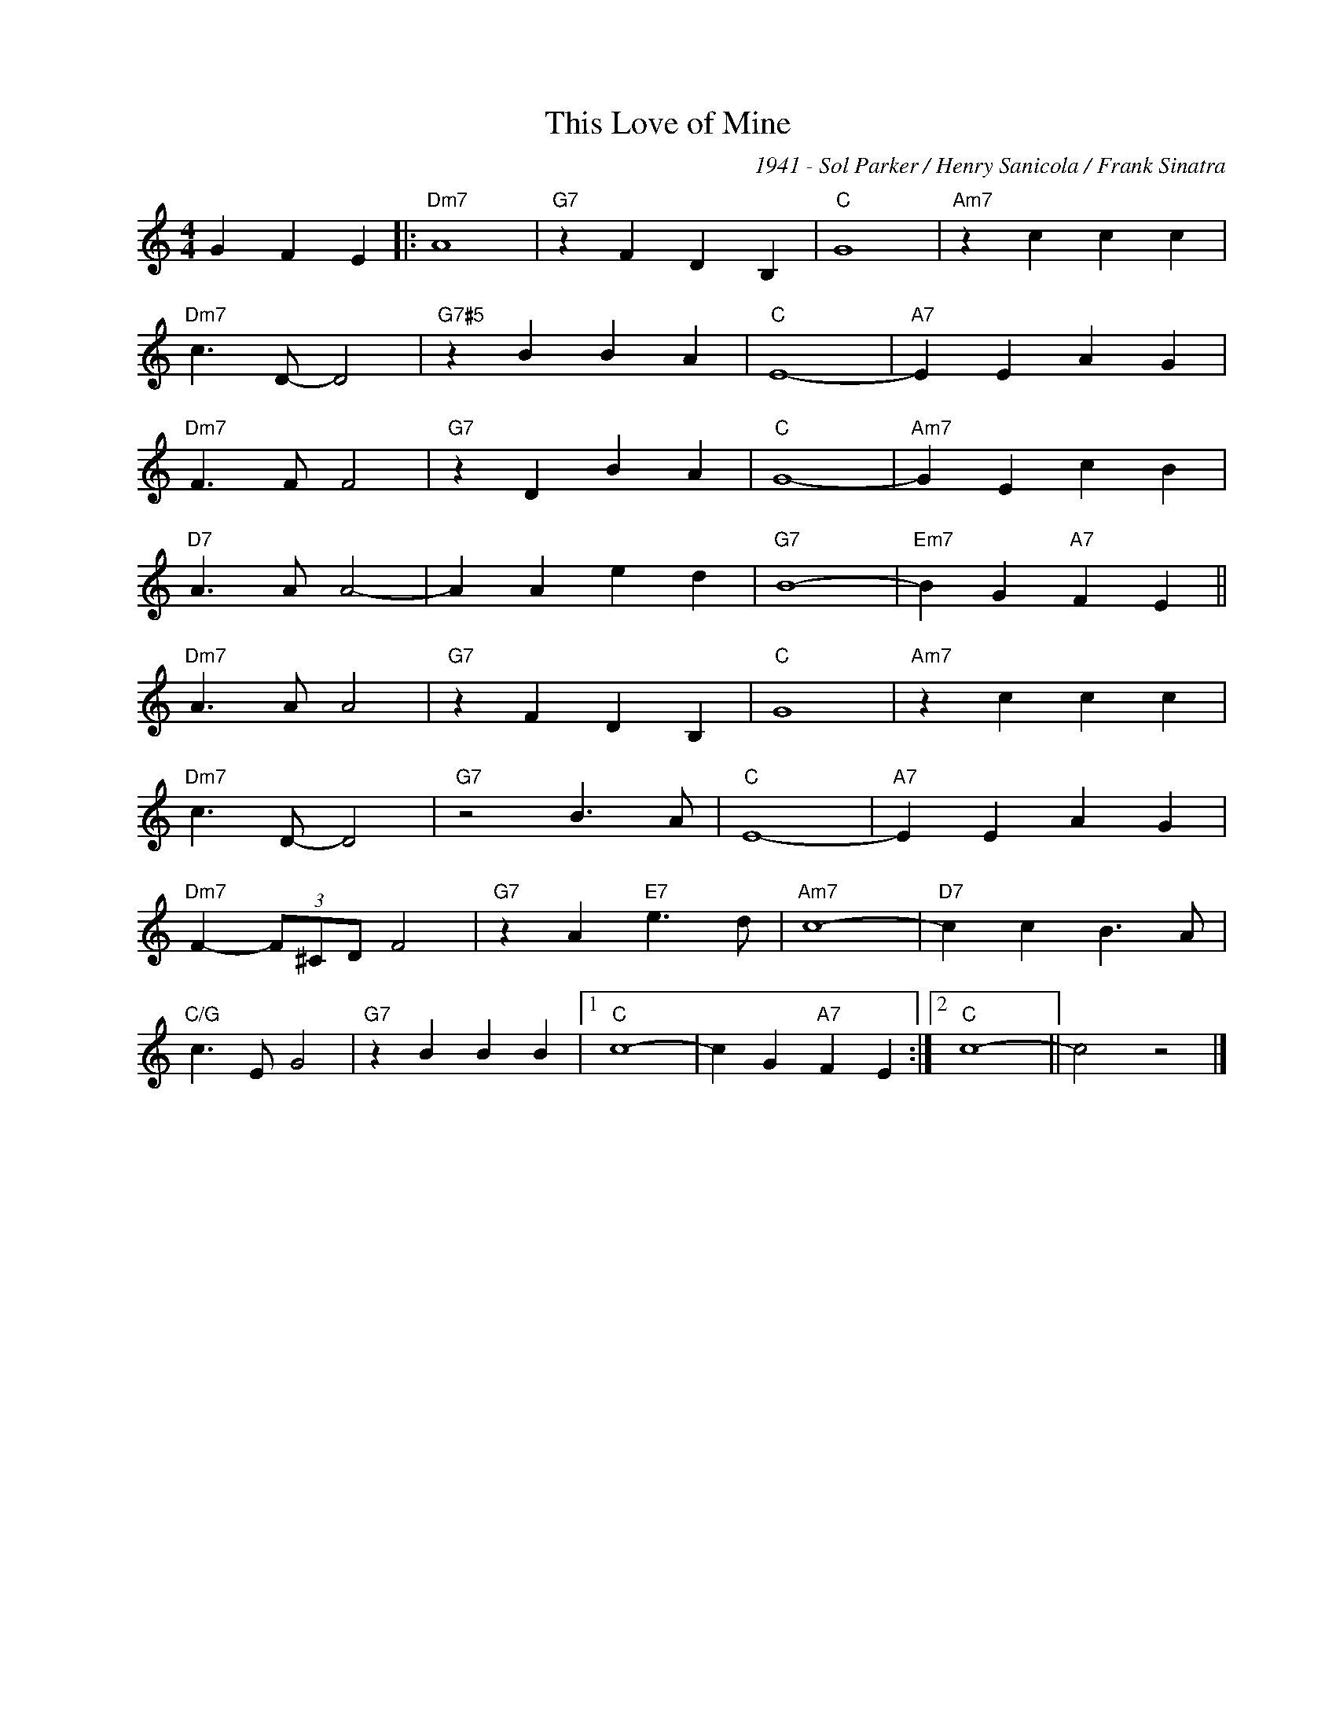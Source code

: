 X:1
T:This Love of Mine
C:1941 - Sol Parker / Henry Sanicola / Frank Sinatra
Z:www.realbook.site
L:1/4
M:4/4
I:linebreak $
K:C
V:1 treble nm=" " snm=" "
V:1
 G F E |:"Dm7" A4 |"G7" z F D B, |"C" G4 |"Am7" z c c c |$"Dm7" c3/2 D/- D2 |"G7#5" z B B A | %7
"C" E4- |"A7" E E A G |$"Dm7" F3/2 F/ F2 |"G7" z D B A |"C" G4- |"Am7" G E c B |$"D7" A3/2 A/ A2- | %14
 A A e d |"G7" B4- |"Em7" B G"A7" F E ||$"Dm7" A3/2 A/ A2 |"G7" z F D B, |"C" G4 |"Am7" z c c c |$ %21
"Dm7" c3/2 D/- D2 |"G7" z2 B3/2 A/ |"C" E4- |"A7" E E A G |$"Dm7" F- (3F/^C/D/ F2 | %26
"G7" z A"E7" e3/2 d/ |"Am7" c4- |"D7" c c B3/2 A/ |$"C/G" c3/2 E/ G2 |"G7" z B B B |1"C" c4- | %32
 c G"A7" F E :|2"C" c4- || c2 z2 |] %35

